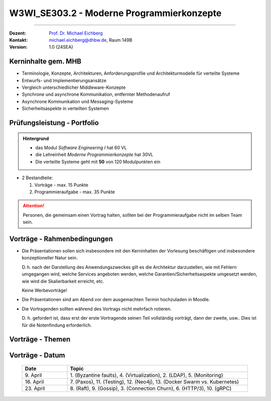 .. meta::
    :version: renaissance
    :author: Michael Eichberg
    :keywords: "Programmierkonzepte"
    :description lang=de: Einführung in moderne Programmierkonzepte
    :id: lecture-w3wi_se303.2-moderne_programmierkonzepte_wirtschaftsinformatik
    :first-slide: last-viewed
    :master-password: WirklichSchwierig!

.. |at| unicode:: 0x40

.. role:: incremental   
.. role:: eng
.. role:: ger
.. role:: red
.. role:: green
.. role:: obsolete
.. role:: peripheral  

.. role:: raw-html(raw)
   :format: html



W3WI_SE303.2 - Moderne Programmierkonzepte
================================================

----

:Dozent: `Prof. Dr. Michael Eichberg <https://delors.github.io/cv/folien.de.rst.html>`__
:Kontakt: michael.eichberg@dhbw.de, Raum 149B
:Version: 1.0 (24SEA)



Kerninhalte gem. MHB
---------------------------

- Terminologie, Konzepte, Architekturen, Anforderungsprofile und Architekturmodelle für verteilte Systeme
- Entwurfs- und Implementierungsansätze
- Vergleich unterschiedlicher Middleware-Konzepte
- Synchrone und asynchrone Kommunikation, entfernter Methodenaufruf 
- Asynchrone Kommunikation und Messaging-Systeme
- Sicherheitsaspekte in verteilten Systemen


Prüfungsleistung - Portfolio
------------------------------------------

.. admonition:: Hintergrund

    - das Modul *Software Engineering I* hat 60 VL
    - die Lehreinheit *Moderne Programmierkonzepte* hat 30VL
    - Die verteilte Systeme geht mit **50** von 120 Modulpunkten ein

- 2 Bestandteile:

  .. class:: dhbw 

  1. Vorträge - max. 15 Punkte
  2. Programmieraufgabe - max. 35 Punkte

.. attention::

  Personen, die gemeinsam einen Vortrag halten, sollten bei der Programmieraufgabe nicht im selben Team sein.



Vorträge - Rahmenbedingungen
------------------------------------------

.. class:: list-with-explanations

- Die Präsentationen sollen sich insbesondere mit den Kerninhalten der Vorlesung beschäftigen und insbesondere konzeptioneller Natur sein.  

  D. h. nach der Darstellung des Anwendungszweckes gilt es die Architektur darzustellen, wie mit Fehlern umgegangen wird, welche Services angeboten werden, welche Garantien/Sicherheitsaspekte umgesetzt werden, wie wird die Skalierbarkeit erreicht, etc. 
  
  Keine Werbevorträge!
- Die Präsentationen sind am Abend vor dem ausgemachten Termin hochzuladen in Moodle.
- Die Vortragenden sollten während des Vortrags nicht mehrfach rotieren. 

  D. h. gefordert ist, dass erst der erste Vortragende seinen Teil vollständig vorträgt, dann der zweite, usw.. Dies ist für die Notenfindung erforderlich.



Vorträge - Themen
------------------------------------------

.. presenter-note:: 

  *Backend subsetting* und *connection churn* befasst sich mit den Herausforderungen, die sich ergeben, wenn ein Backend-Dienst in mehrere Dienste aufgeteilt wird, und mit der Frage, wie der Verbindungsabbruch verwaltet werden kann.

.. story:: 
    
  .. rubric:: Themen, die zu besetzen sind

  .. list-table:: 
    :width: 100%
    :widths: 70 30
    :class: booktabs incremental-table-rows
    :header-rows: 1
    
    * - Thema
      - Anzahl Stud.
    * - **Byzantine faults** `🔗 <https://en.wikipedia.org/wiki/Byzantine_fault>`__ 
      - 1 Stud.
    * - **LDAP** `🔗 <https://www.rfc-editor.org/rfc/rfc4511.txt>`__ 
      - 2 - 3 Stud.
    * - **Backend Subsetting and connection churn** `🔗 <https://queue.acm.org/detail.cfm?id=3570937>`__ 
      - 1 Stud.
    * - **Virtualization**: Ziel dieser Präsentation ist es, einen Überblick über die verschiedenen Virtualisierungstechnologien zu geben und die Gemeinsamkeiten und Unterschiede zwischen ihnen zu erläutern. Es ist auch möglich, einige der Unterschiede anhand konkreter Produkte zu demonstrieren. 

        :peripheral:`ausgewählte Schlüsselworte: Containers (e. g., Docker, Linux), Firecracker, Hypervisors (KVM, Xen, Hyper-V)`
      - 3 - 5 Stud.
    * - **Real time system monitoring with eBPF** `🔗 <https://queue.acm.org/detail.cfm?id=3178371>`__
      - 2 Stud. (mit Interesse an Linux)
    * - **HTTP/3 and QUIC or HTTP over QUIC** `🔗 <https://en.wikipedia.org/wiki/HTTP/3>`_
      - 2 Stud.

  .. class:: incremental

  .. rubric:: Themen, die vorgetragen werden können

  .. list-table:: 
    :width: 100%
    :widths: 70 30
    :class: booktabs incremental-table-rows
    :header-rows: 0

    * - **Paxos** `🔗 <https://en.wikipedia.org/wiki/Paxos_(computer_science)>`__
      - 2 Stud.
    * - **Raft Consensus Algorithm** `🔗 <https://raft.github.io>`__ 
      - 2 Stud.
    * - **Gossip Protokoll** `🔗 <https://highscalability.com/gossip-protocol-explained/>`__
      - 2 Stud.
    * - **gRPC** `🔗 <https://grpc.io>`__
      - 2 Stud.
    * - **Web and Distributed Application Testing**

        Client und serverseitiges Testen sollen diskutiert werden.
      - 4 Stud. 
    * - **Neo4J** `🔗 <https://neo4j.com>`__
      - 2 Stud.

.. supplemental::

  :eng:`connection churn` ≘ :ger:`Verbindungsabbruch`


.. Nicht mehr vergeben:
   `Zeebe <https://github.com/camunda/zeebe>`__
  OFFEN:
.. In Reserve:  
  - `AMQP <https://en.wikipedia.org/wiki/Advanced_Message_Queuing_Protocol>`_
  - `GraphQL <https://graphql.org>`_
  - `Django <https://www.djangoproject.com>`_



Vorträge - Datum
------------------------------------------

  .. list-table:: 
    :width: 100%
    :widths: 20 80 
    :header-rows: 1

    * - Date
      - Topic
    * - \ 9. April
      - \ 1. (Byzantine faults), 4. (Virtualization), 2. (LDAP), 5. (Monitoring)
    * - \ 16. April 
      - \ 7. (Paxos), 11. (Testing), 12. (Neo4j), 13. (Docker Swarm vs. Kubernetes) 
    * - \ 23. April 
      - \ 8. (Raft), 9. (Gossip), 3. (Connection Churn), 6. (HTTP/3), 10. (gRPC)


